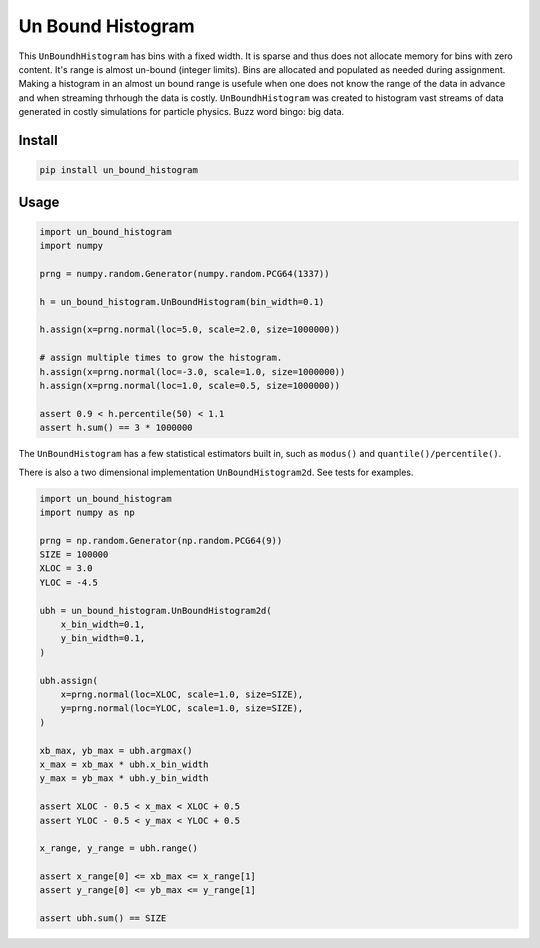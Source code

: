 ##################
Un Bound Histogram
##################
|TestStatus| |PyPiStatus| |BlackStyle| |BlackPackStyle| |MITLicenseBadge|

This ``UnBoundhHistogram`` has bins with a fixed width. It is sparse and thus
does not allocate memory for bins with zero content. It's range is almost
un-bound (integer limits). Bins are allocated and populated as needed during
assignment.
Making a histogram in an almost un bound range is usefule when one does not
know the range of the data in advance and when streaming thrhough the data is
costly. ``UnBoundhHistogram`` was created to histogram vast streams of data
generated in costly simulations for particle physics.
Buzz word bingo: big data.

*******
Install
*******

.. code-block:: bash

    pip install un_bound_histogram


*****
Usage
*****
.. code-block:: python

    import un_bound_histogram
    import numpy

    prng = numpy.random.Generator(numpy.random.PCG64(1337))

    h = un_bound_histogram.UnBoundHistogram(bin_width=0.1)

    h.assign(x=prng.normal(loc=5.0, scale=2.0, size=1000000))

    # assign multiple times to grow the histogram.
    h.assign(x=prng.normal(loc=-3.0, scale=1.0, size=1000000))
    h.assign(x=prng.normal(loc=1.0, scale=0.5, size=1000000))

    assert 0.9 < h.percentile(50) < 1.1
    assert h.sum() == 3 * 1000000


The ``UnBoundHistogram`` has a few statistical estimators built in, such as
``modus()`` and ``quantile()/percentile()``.

There is also a two dimensional implementation ``UnBoundHistogram2d``. See
tests for examples.

.. code-block:: python

    import un_bound_histogram
    import numpy as np

    prng = np.random.Generator(np.random.PCG64(9))
    SIZE = 100000
    XLOC = 3.0
    YLOC = -4.5

    ubh = un_bound_histogram.UnBoundHistogram2d(
        x_bin_width=0.1,
        y_bin_width=0.1,
    )

    ubh.assign(
        x=prng.normal(loc=XLOC, scale=1.0, size=SIZE),
        y=prng.normal(loc=YLOC, scale=1.0, size=SIZE),
    )

    xb_max, yb_max = ubh.argmax()
    x_max = xb_max * ubh.x_bin_width
    y_max = yb_max * ubh.y_bin_width

    assert XLOC - 0.5 < x_max < XLOC + 0.5
    assert YLOC - 0.5 < y_max < YLOC + 0.5

    x_range, y_range = ubh.range()

    assert x_range[0] <= xb_max <= x_range[1]
    assert y_range[0] <= yb_max <= y_range[1]

    assert ubh.sum() == SIZE


.. |TestStatus| image:: https://github.com/cherenkov-plenoscope/un_bound_histogram/actions/workflows/test.yml/badge.svg?branch=main
    :target: https://github.com/cherenkov-plenoscope/un_bound_histogram/actions/workflows/test.yml

.. |PyPiStatus| image:: https://img.shields.io/pypi/v/un_bound_histogram
    :target: https://pypi.org/project/un_bound_histogram

.. |BlackStyle| image:: https://img.shields.io/badge/code%20style-black-000000.svg
    :target: https://github.com/psf/black

.. |BlackPackStyle| image:: https://img.shields.io/badge/pack%20style-black-000000.svg
    :target: https://github.com/cherenkov-plenoscope/black_pack

.. |MITLicenseBadge| image:: https://img.shields.io/badge/License-MIT-yellow.svg
    :target: https://opensource.org/licenses/MIT

